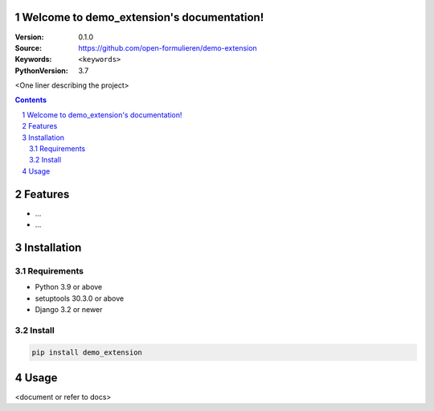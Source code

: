 
Welcome to demo_extension's documentation!
=================================================

:Version: 0.1.0
:Source: https://github.com/open-formulieren/demo-extension
:Keywords: ``<keywords>``
:PythonVersion: 3.7

|build-status| |coverage| |black|

|python-versions| |django-versions| |pypi-version|

<One liner describing the project>

.. contents::

.. section-numbering::

Features
========

* ...
* ...

Installation
============

Requirements
------------

* Python 3.9 or above
* setuptools 30.3.0 or above
* Django 3.2 or newer


Install
-------

.. code-block:: bash

    pip install demo_extension


Usage
=====

<document or refer to docs>



.. |build-status| image:: https://travis-ci.org/maykinmedia/demo_extension.svg?branch=master
    :target: https://travis-ci.org/maykinmedia/demo_extension

.. |coverage| image:: https://codecov.io/gh/maykinmedia/demo_extension/branch/master/graph/badge.svg
    :target: https://codecov.io/gh/maykinmedia/demo_extension
    :alt: Coverage status

.. |black| image:: https://img.shields.io/badge/code%20style-black-000000.svg
    :target: https://github.com/psf/black

.. |python-versions| image:: https://img.shields.io/pypi/pyversions/demo_extension.svg

.. |django-versions| image:: https://img.shields.io/pypi/djversions/demo_extension.svg

.. |pypi-version| image:: https://img.shields.io/pypi/v/demo_extension.svg
    :target: https://pypi.org/project/demo_extension/
